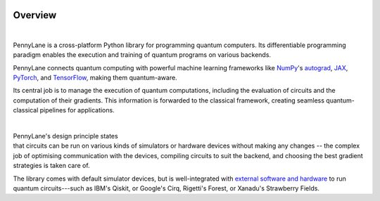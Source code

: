  .. role:: html(raw)
   :format: html

.. _pl_intro:

Overview
========

.. figure:: ../_static/code.png
    :align: left
    :figwidth: 350px
    :width: 300px
    :target: javascript:void(0);

|

PennyLane is a cross-platform Python library for programming quantum computers.
Its differentiable programming paradigm enables the execution and training of quantum programs on various backends.

PennyLane connects quantum computing with powerful machine learning frameworks
like `NumPy <https://numpy.org/>`_'s `autograd <https://github.com/HIPS/autograd>`__,
`JAX <https://github.com/google/jax>`__,
`PyTorch <https://pytorch.org/>`_, and `TensorFlow <https://www.tensorflow.org/>`_,
making them quantum-aware.

Its central job is to manage the execution of quantum computations, including
the evaluation of circuits and the computation of their gradients.
This information is forwarded to the classical
framework, creating seamless quantum-classical pipelines for applications.

|

.. figure:: ../_static/jigsaw.png
    :align: right
    :figwidth: 500px
    :width: 450px
    :target: javascript:void(0);

PennyLane's design principle states that
circuits can be run on various kinds of simulators or hardware devices without making any changes --
the complex job of optimising communication with the devices, compiling circuits to suit the backend,
and choosing the best gradient strategies is taken care of.

The library comes with default simulator devices, but is well-integrated with
`external software and hardware <https://pennylane.ai/plugins.html>`__ to run quantum
circuits---such as IBM's Qiskit, or Google's Cirq, Rigetti's Forest, or Xanadu's Strawberry Fields.
